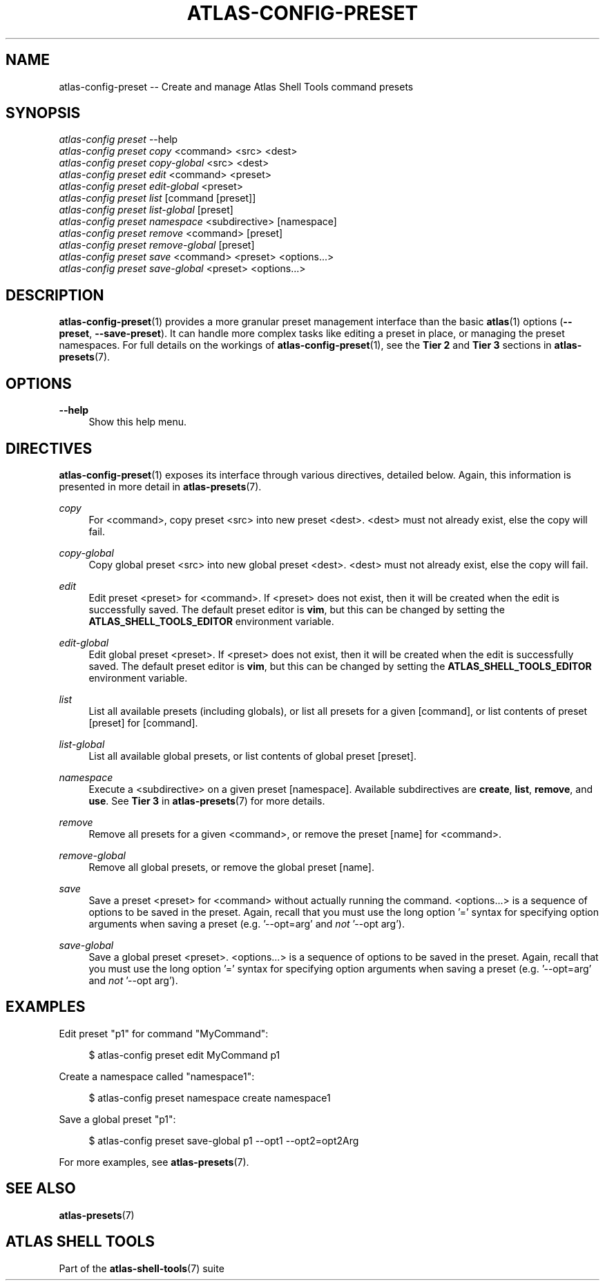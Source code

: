 .\"     Title: atlas-config-preset
.\"    Author: Lucas Cram
.\"    Source: atlas-shell-tools 0.0.1
.\"  Language: English
.\"
.TH "ATLAS-CONFIG-PRESET" "1" "1 December 2018" "atlas\-shell\-tools 0\&.0\&.1" "Atlas Shell Tools Manual"
.\" -----------------------------------------------------------------
.\" * Define some portability stuff
.\" -----------------------------------------------------------------
.ie \n(.g .ds Aq \(aq
.el       .ds Aq '
.\" -----------------------------------------------------------------
.\" * set default formatting
.\" -----------------------------------------------------------------
.\" disable hyphenation
.nh
.\" disable justification (adjust text to left margin only)
.ad l
.\" -----------------------------------------------------------------
.\" * MAIN CONTENT STARTS HERE *
.\" -----------------------------------------------------------------

.SH "NAME"
.sp
atlas\-config\-preset \-\- Create and manage Atlas Shell Tools command presets

.SH "SYNOPSIS"
.sp
.nf
\fIatlas\-config\fR \fIpreset\fR \-\-help
\fIatlas\-config\fR \fIpreset\fR \fIcopy\fR <command> <src> <dest>
\fIatlas\-config\fR \fIpreset\fR \fIcopy\-global\fR <src> <dest>
\fIatlas\-config\fR \fIpreset\fR \fIedit\fR <command> <preset>
\fIatlas\-config\fR \fIpreset\fR \fIedit\-global\fR <preset>
\fIatlas\-config\fR \fIpreset\fR \fIlist\fR [command [preset]]
\fIatlas\-config\fR \fIpreset\fR \fIlist\-global\fR [preset]
\fIatlas\-config\fR \fIpreset\fR \fInamespace\fR <subdirective> [namespace]
\fIatlas\-config\fR \fIpreset\fR \fIremove\fR <command> [preset]
\fIatlas\-config\fR \fIpreset\fR \fIremove\-global\fR [preset]
\fIatlas\-config\fR \fIpreset\fR \fIsave\fR <command> <preset> <options...>
\fIatlas\-config\fR \fIpreset\fR \fIsave\-global\fR <preset> <options...>
.fi

.SH "DESCRIPTION"
.sp
\fBatlas\-config\-preset\fR(1) provides a more granular preset management interface
than the basic \fBatlas\fR(1) options (\fB\-\-preset\fR, \fB\-\-save\-preset\fR).
It can handle more complex tasks like editing a preset in place, or managing the
preset namespaces. For full details on the workings of \fBatlas\-config\-preset\fR(1),
see the \fBTier 2\fR and \fBTier 3\fR sections in \fBatlas\-presets\fR(7).

.SH "OPTIONS"
.sp
.PP
\fB\-\-help\fR
.RS 4
Show this help menu.
.RE

.SH "DIRECTIVES"
\fBatlas\-config\-preset\fR(1) exposes its interface through various directives,
detailed below. Again, this information is presented in more detail in
\fBatlas\-presets\fR(7).
.sp

.PP
\fIcopy\fR
.RS 4
For <command>, copy preset <src> into new preset <dest>. <dest> must not already
exist, else the copy will fail.
.RE

.PP
\fIcopy\-global\fR
.RS 4
Copy global preset <src> into new global preset <dest>. <dest> must not already
exist, else the copy will fail.
.RE

.PP
\fIedit\fR
.RS 4
Edit preset <preset> for <command>. If <preset> does not exist, then it will be
created when the edit is successfully saved. The default preset editor is \fBvim\fR,
but this can be changed by setting the \fBATLAS_SHELL_TOOLS_EDITOR\fR environment variable.
.RE

.PP
\fIedit\-global\fR
.RS 4
Edit global preset <preset>. If <preset> does not exist, then it will be
created when the edit is successfully saved. The default preset editor is \fBvim\fR,
but this can be changed by setting the \fBATLAS_SHELL_TOOLS_EDITOR\fR environment variable.
.RE

.PP
\fIlist\fR
.RS 4
List all available presets (including globals), or list all presets for a given [command], or
list contents of preset [preset] for [command].
.RE

.PP
\fIlist\-global\fR
.RS 4
List all available global presets, or list contents of global preset [preset].
.RE

.PP
\fInamespace\fR
.RS 4
Execute a <subdirective> on a given preset [namespace]. Available subdirectives
are \fBcreate\fR, \fBlist\fR, \fBremove\fR, and \fBuse\fR. See \fBTier 3\fR in
\fBatlas\-presets\fR(7) for more details.
.RE

.PP
\fIremove\fR
.RS 4
Remove all presets for a given <command>, or remove the preset [name] for
<command>.
.RE

.PP
\fIremove\-global\fR
.RS 4
Remove all global presets, or remove the global preset [name].
.RE

.PP
\fIsave\fR
.RS 4
Save a preset <preset> for <command> without actually running the command.
<options...> is a sequence of options to be saved in the preset.
Again, recall that you must use the long option '=' syntax for specifying option
arguments when saving a preset (e.g. '--opt=arg' and \fInot\fR '--opt arg').
.RE

.PP
\fIsave\-global\fR
.RS 4
Save a global preset <preset>. <options...> is a sequence of options to be saved in the preset.
Again, recall that you must use the long option '=' syntax for specifying option
arguments when saving a preset (e.g. '--opt=arg' and \fInot\fR '--opt arg').
.RE

.SH "EXAMPLES"
.sp
Edit preset "p1" for command "MyCommand":
.sp
.RS 4
$ atlas\-config preset edit MyCommand p1
.RE
.sp
Create a namespace called "namespace1":
.sp
.RS 4
$ atlas\-config preset namespace create namespace1
.RE
.sp
Save a global preset "p1":
.sp
.RS 4
$ atlas\-config preset save\-global p1 --opt1 --opt2=opt2Arg
.RE
.sp
For more examples, see \fBatlas\-presets\fR(7).

.SH "SEE ALSO"
.sp
\fBatlas\-presets\fR(7)

.SH "ATLAS SHELL TOOLS"
.sp
Part of the \fBatlas\-shell\-tools\fR(7) suite
